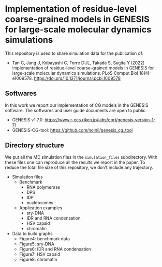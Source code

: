 * Implementation of residue-level coarse-grained models in GENESIS for large-scale molecular dynamics simulations

  This repository is used to share simulation data for the publication of:
  
  - Tan C, Jung J, Kobayashi C, Torre DUL, Takada S, Sugita Y (2022) Implementation of residue-level coarse-grained models in GENESIS for large-scale molecular dynamics simulations. PLoS Comput Biol 18(4): e1009578. https://doi.org/10.1371/journal.pcbi.1009578

  
** Softwares

   In this work we report our implementation of CG models in the GENESIS software.
   The softwares and user guide documents are open to public:
   - GENESIS v1.7.0: https://www.r-ccs.riken.jp/labs/cbrt/genesis-version-1-7/
   - GENESIS-CG-tool: https://github.com/noinil/genesis_cg_tool
  
** Directory structure

   We put all the MD simulation files in the =simulation_files= subdirectory.
   With these files one can reproduce all the results we report in the paper.
   To reduce the total file size of this repository, we don't include any trajectory.

   - Simulation files
     - Benchmark
       - RNA polymerase
       - DPS
       - IDP
       - nucleosomes
     - Application examples
       - sry-DNA
       - IDR and RNA condensation
       - HSV capsid
       - chromatin
   - Data to build graphs
     - Figure4: benchmark data
     - Figure5: sry-DNA
     - Figure6: IDR and RNA condensation
     - Figure7: HSV capsid
     - Figure8: chromatin
        
